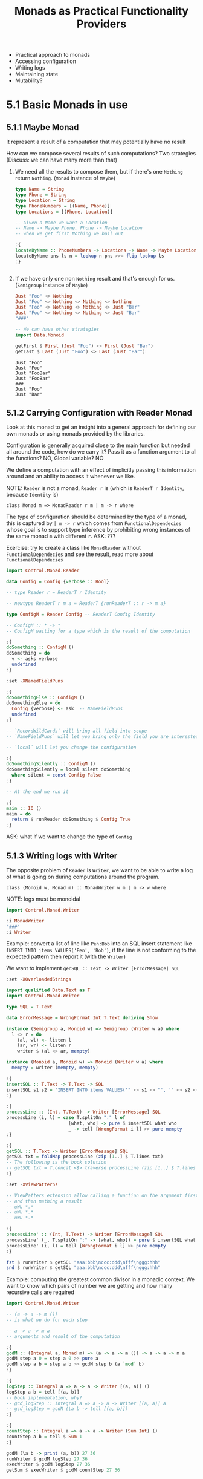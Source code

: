 #+TITLE: Monads as Practical Functionality Providers

#+PROPERTY: header-args:haskell :results replace output
#+PROPERTY: header-args:haskell+ :noweb yes
#+PROPERTY: header-args:haskell+ :wrap EXAMPLE

- Practical approach to monads
- Accessing configuration
- Writing logs
- Maintaining state
- Mutability?

* 5.1 Basic Monads in use

** 5.1.1 Maybe Monad

It represent a result of a computation that may potentially have no result

How can we compose several results of such computations? Two strategies
(Discuss: we can have many more than that)

1. We need all the results to compose them, but if there's one ~Nothing~ return
   ~Nothing~. (~Monad~ instance of ~Maybe~)
   #+BEGIN_SRC haskell
   type Name = String
   type Phone = String
   type Location = String
   type PhoneNumbers = [(Name, Phone)]
   type Locations = [(Phone, Location)]

   -- Given a Name we want a Location
   -- Name -> Maybe Phone, Phone -> Maybe Location
   -- when we get first Nothing we bail out

   :{
   locateByName :: PhoneNumbers -> Locations -> Name -> Maybe Location
   locateByName pns ls n = lookup n pns >>= flip lookup ls
   :}
   #+END_SRC

   #+RESULTS:
   #+BEGIN_EXAMPLE
   #+END_EXAMPLE

2. If we have only one non ~Nothing~ result and that's enough for us.
   (~Semigroup~ instance of ~Maybe~)
   #+BEGIN_SRC haskell
   Just "Foo" <> Nothing
   Just "Foo" <> Nothing <> Nothing <> Nothing
   Just "Foo" <> Nothing <> Nothing <> Just "Bar"
   Just "Foo" <> Nothing <> Nothing <> Just "Bar"
   "###"

   -- We can have other strategies
   import Data.Monoid

   getFirst $ First (Just "Foo") <> First (Just "Bar")
   getLast $ Last (Just "Foo") <> Last (Just "Bar")
   #+END_SRC

   #+RESULTS:
   #+BEGIN_EXAMPLE
   Just "Foo"
   Just "Foo"
   Just "FooBar"
   Just "FooBar"
   ###
   Just "Foo"
   Just "Bar"
   #+END_EXAMPLE

** 5.1.2 Carrying Configuration with Reader Monad

Look at this monad to get an insight into a general approach for defining our
own monads or using monads provided by the libraries.

Configuration is generally acquired close to the main function but needed all
around the code, how do we carry it? Pass it as a function argument to all the
functions? NO, Global variable? NO

We define a computation with an effect of implicitly passing this information
around and an ability to access it whenever we like.

NOTE: ~Reader~ is not a monad, ~Reader r~ is (which is ~ReaderT r Identity~,
because ~Identity~ is)

~class Monad m => MonadReader r m | m -> r where~

The type of configuration should be determined by the type of a monad, this is
captured by ~| m -> r~ which comes from ~FunctionalDependecies~ whose goal is to
support type inference by prohibiting wrong instances of the same monad ~m~ with
different ~r~. ASK: ???

Exercise: try to create a class like ~MonadReader~ without
~FunctionalDependecies~ and see the result, read more about
~FunctionalDependecies~

#+BEGIN_SRC haskell
import Control.Monad.Reader

data Config = Config {verbose :: Bool}

-- type Reader r = ReaderT r Identity

-- newtype ReaderT r m a = ReaderT {runReaderT :: r -> m a}

type ConfigM = Reader Config -- ReaderT Config Identity

-- ConfigM :: * -> *
-- ConfigM waiting for a type which is the result of the computation

:{
doSomething :: ConfigM ()
doSomething = do
  v <- asks verbose
  undefined
:}

:set -XNamedFieldPuns

:{
doSomethingElse :: ConfigM ()
doSomethingElse = do
  Config {verbose} <- ask  -- NameFieldPuns
  undefined
:}

-- `RecordWildCards` will bring all field into scope
-- `NameFieldPuns` will let you bring only the field you are interested in

-- `local` will let you change the configuration

:{
doSomethingSilently :: ConfigM ()
doSomethingSilently = local silent doSomething
  where silent = const Config False
:}

-- At the end we run it

:{
main :: IO ()
main = do
  return $ runReader doSomething $ Config True
:}
#+END_SRC

#+RESULTS:
#+BEGIN_EXAMPLE
#+END_EXAMPLE

ASK: what if we want to change the type of ~Config~

** 5.1.3 Writing logs with Writer

The opposite problem of ~Reader~ is ~Writer~, we want to be able to write a log
of what is going on during computations around the program.

~class (Monoid w, Monad m) :: MonadWriter w m | m -> w where~

NOTE: logs must be monoidal

#+BEGIN_SRC haskell
import Control.Monad.Writer

:i MonadWriter
"###"
:i Writer
#+END_SRC

#+RESULTS:
#+BEGIN_EXAMPLE
type MonadWriter :: * -> (* -> *) -> Constraint
class (Monoid w, Monad m) => MonadWriter w m | m -> w where
  writer :: (a, w) -> m a
  tell :: w -> m ()
  listen :: m a -> m (a, w)
  pass :: m (a, w -> w) -> m a
  {-# MINIMAL (writer | tell), listen, pass #-}
        -- Defined in ‘Control.Monad.Writer.Class’
instance [safe] (Monoid w, Monad m) => MonadWriter w (WriterT w m)
  -- Defined in ‘Control.Monad.Writer.Class’
instance [safe] MonadWriter w m => MonadWriter w (ReaderT r m)
  -- Defined in ‘Control.Monad.Writer.Class’
instance [safe] Monoid w => MonadWriter w ((,) w)
  -- Defined in ‘Control.Monad.Writer.Class’
###
type Writer :: * -> * -> *
type Writer w = WriterT w Data.Functor.Identity.Identity :: * -> *
        -- Defined in ‘Control.Monad.Trans.Writer.Lazy’
#+END_EXAMPLE

Example: convert a list of line like ~Pen:Bob~ into an SQL insert statement like
~INSERT INTO items VALUES('Pen', 'Bob')~, if the line is not conforming to the
expected pattern then report it (with the ~Writer~)

We want to implement ~genSQL :: Text -> Writer [ErrorMessage] SQL~

#+BEGIN_SRC haskell
:set -XOverloadedStrings

import qualified Data.Text as T
import Control.Monad.Writer

type SQL = T.Text

data ErrorMessage = WrongFormat Int T.Text deriving Show

instance (Semigroup a, Monoid w) => Semigroup (Writer w a) where
  l <> r = do
    (al, wl) <- listen l
    (ar, wr) <- listen r
    writer $ (al <> ar, mempty)

instance (Monoid a, Monoid w) => Monoid (Writer w a) where
  mempty = writer (mempty, mempty)

:{
insertSQL :: T.Text -> T.Text -> SQL
insertSQL s1 s2 = "INSERT INTO items VALUES('" <> s1 <> "', '" <> s2 <> "');\n";
:}

:{
processLine :: (Int, T.Text) -> Writer [ErrorMessage] SQL
processLine (i, l) = case T.splitOn ":" l of
                       [what, who] -> pure $ insertSQL what who
                       _ -> tell [WrongFormat i l] >> pure mempty
:}

:{
getSQL :: T.Text -> Writer [ErrorMessage] SQL
getSQL txt = foldMap processLine (zip [1..] $ T.lines txt)
-- The following is the book solution
-- getSQL txt = T.concat <$> traverse processLine (zip [1..] $ T.lines txt)
:}

:set -XViewPatterns

-- ViewPatters extension allow calling a function on the argument first
-- and then mathing a result
-- uWu *.*
-- uWu *.*
-- uWu *.*

:{
processLine' :: (Int, T.Text) -> Writer [ErrorMessage] SQL
processLine' (_, T.splitOn ":" -> [what, who]) = pure $ insertSQL what who
processLine' (i, l) = tell [WrongFormat i l] >> pure mempty
:}

fst $ runWriter $ getSQL "aaa:bbb\nccc:ddd\nfff\nggg:hhh"
snd $ runWriter $ getSQL "aaa:bbb\nccc:ddd\nfff\nggg:hhh"

#+END_SRC

#+RESULTS:
#+BEGIN_EXAMPLE
"INSERT INTO items VALUES('aaa', 'bbb');\nINSERT INTO items VALUES('ccc', 'ddd');\nINSERT INTO items VALUES('ggg', 'hhh');\n"
[WrongFormat 3 "fff"]
#+END_EXAMPLE

Example: computing the greatest common divisor in a monadic context. We want to
know which pairs of number we are getting and how many recursive calls are required

#+BEGIN_SRC haskell
import Control.Monad.Writer

-- (a -> a -> m ())
-- is what we do for each step

-- a -> a -> m a
-- arguments and result of the computation

:{
gcdM :: (Integral a, Monad m) => (a -> a -> m ()) -> a -> a -> m a
gcdM step a 0 = step a 0 >> pure a
gcdM step a b = step a b >> gcdM step b (a `mod` b)
:}

:{
logStep :: Integral a => a -> a -> Writer [(a, a)] ()
logStep a b = tell [(a, b)]
-- book implementation, why?
-- gcd_logStep :: Integral a => a -> a -> Writer [(a, a)] a
-- gcd_logStep = gcdM (\a b -> tell [(a, b)])
:}

:{
countStep :: Integral a => a -> a -> Writer (Sum Int) ()
countStep a b = tell $ Sum 1
:}

gcdM (\a b -> print (a, b)) 27 36
runWriter $ gcdM logStep 27 36
execWriter $ gcdM logStep 27 36
getSum $ execWriter $ gcdM countStep 27 36
#+END_SRC

#+RESULTS:
#+BEGIN_EXAMPLE
(27,36)
(36,27)
(27,9)
(9,0)
9
(9,[(27,36),(36,27),(27,9),(9,0)])
[(27,36),(36,27),(27,9),(9,0)]
4
#+END_EXAMPLE

* 5.2 Maintaining state with State Monad

Can we use ~Reader~ and ~Write~ at the same time? Or better mutate state?

#+BEGIN_SRC haskell
import Control.Monad.State
:i State
:i MonadState
#+END_SRC

#+RESULTS:
#+BEGIN_EXAMPLE
type State :: * -> * -> *
type State s = StateT s Data.Functor.Identity.Identity :: * -> *
        -- Defined in ‘Control.Monad.Trans.State.Lazy’
type MonadState :: * -> (* -> *) -> Constraint
class Monad m => MonadState s m | m -> s where
  get :: m s
  put :: s -> m ()
  state :: (s -> (a, s)) -> m a
  {-# MINIMAL state | get, put #-}
        -- Defined in ‘Control.Monad.State.Class’
instance [safe] Monad m => MonadState s (StateT s m)
  -- Defined in ‘Control.Monad.State.Class’
#+END_EXAMPLE

#+BEGIN_SRC haskell :eval never
reader :: MandReader r m = (r -> a) -> m a
writer :: WriterMonad w m = (a, w) -> m a
state :: StateMonad s m = (s -> (a, s)) -> m a
#+END_SRC

#+BEGIN_SRC haskell :eval never
runReader :: Reader r a => r -> a
runWriter :: Writer w a => (a, w)
runState :: State s a => s -> (a, s)
#+END_SRC

** 5.2.1 Basic examples

#+BEGIN_SRC haskell
import Control.Monad.State
import Data.Foldable

:{
addItem :: Integer -> State Integer ()
addItem n = modify (n+)
:}

:{
sumList :: [Integer] -> State Integer ()
sumList = traverse_ addItem
:}

execState (sumList [1..100]) 0
#+END_SRC

#+RESULTS:
#+BEGIN_EXAMPLE
5050
#+END_EXAMPLE

#+BEGIN_SRC haskell
import Control.Monad.State
import System.Random.Stateful
import Data.List

:{
data Weapon = Rock | Paper | Scissors
  deriving (Show, Bounded, Enum, Eq)
:}

:{
data Winner = First | Second | Draw
  deriving (Show, Eq, Ord)
:}

:{
winner :: (Weapon, Weapon) -> Winner
winner (Paper, Rock) = First
winner (Rock, Scissors) = First
winner (Scissors, Paper) = First
winner (w1, w2)
  | w1 == w2 = Draw
  | otherwise = Second
:}

:{
instance UniformRange Weapon where
  -- NOTE: in the latest version of random
  -- uniformRM = uniformEnumRM
  uniformRM (lo, hi) rng = do
    i <- uniformRM (fromEnum lo :: Int, fromEnum hi) rng
    pure $ toEnum i
:}

:{
instance Uniform Weapon where
  uniformM rng = uniformRM (minBound, maxBound) rng
:}

-- rng <- newStdGen
-- uniform rng :: (Weapon, StdGen)

:{
randomWeapon :: State StdGen Weapon
randomWeapon = state uniform
:}

:{
gameRound :: State StdGen (Weapon, Weapon)
gameRound = (,) <$> randomWeapon <*> randomWeapon
:}

:{
game :: Int -> State StdGen [(Winner, Int)]
game n = counts <$> replicateM n (winner <$> gameRound)
  where counts xs = map headLength $ group $ sort xs
        headLength xs@(x:_) = (x, length xs)
:}

g <- newStdGen
evalState (game 30) g
#+END_SRC

#+RESULTS:
#+BEGIN_EXAMPLE
[(First,13),(Second,5),(Draw,12)]
#+END_EXAMPLE

** 5.2.2 Parsing arithmetic expressions with State

TODO

* 5.3 Other approaches to mutability

TODO
